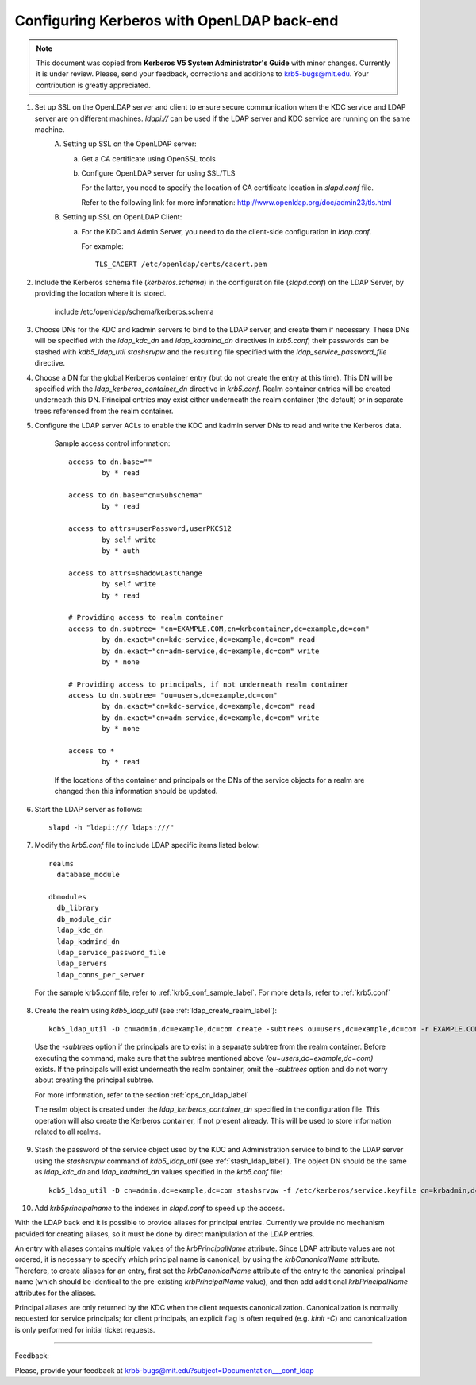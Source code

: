 Configuring Kerberos with OpenLDAP back-end
=================================================

.. note:: This document was copied from **Kerberos V5 System Administrator's Guide** with minor changes. Currently it is under review. Please, send your feedback, corrections and additions to krb5-bugs@mit.edu. Your contribution is greatly appreciated.

.. seealso:: :ref:`ldap_be_ubuntu`

1. Set up SSL on the OpenLDAP server and client to ensure secure communication when the KDC service and LDAP server are on different machines. *ldapi\://* can be used if the LDAP server and KDC service are running on the same machine.
         \A. Setting up SSL on the OpenLDAP server:
               a) Get a CA certificate using OpenSSL tools
               b) Configure OpenLDAP server for using SSL/TLS

                  For the latter, you need to specify the location of CA certificate location in *slapd.conf* file.

                  Refer to the following link for more information: http://www.openldap.org/doc/admin23/tls.html 

         \B. Setting up SSL on OpenLDAP Client:
               a) For the KDC and Admin Server, you need to do the client-side configuration in *ldap.conf*.

                  For example::

                                      TLS_CACERT /etc/openldap/certs/cacert.pem
                                      

2. Include the Kerberos schema file (*kerberos.schema*) in the configuration file (*slapd.conf*) on the LDAP Server, by providing the location where it is stored.

                include /etc/openldap/schema/kerberos.schema
                

3. Choose DNs for the KDC and kadmin servers to bind to the LDAP server, and create them if necessary. These DNs will be specified with the *ldap_kdc_dn* and *ldap_kadmind_dn* directives in *krb5.conf*; their passwords can be stashed with *kdb5_ldap_util stashsrvpw* and the resulting file specified with the *ldap_service_password_file* directive.

4. Choose a DN for the global Kerberos container entry (but do not create the entry at this time). This DN will be specified with the *ldap_kerberos_container_dn* directive in *krb5.conf*. Realm container entries will be created underneath this DN. Principal entries may exist either underneath the realm container (the default) or in separate trees referenced from the realm container.

5. Configure the LDAP server ACLs to enable the KDC and kadmin server DNs to read and write the Kerberos data.

      Sample access control information::

                access to dn.base=""
                        by * read
                
                access to dn.base="cn=Subschema"
                        by * read
                
                access to attrs=userPassword,userPKCS12
                        by self write
                        by * auth
                
                access to attrs=shadowLastChange
                        by self write
                        by * read
                
                # Providing access to realm container
                access to dn.subtree= "cn=EXAMPLE.COM,cn=krbcontainer,dc=example,dc=com"
                        by dn.exact="cn=kdc-service,dc=example,dc=com" read
                        by dn.exact="cn=adm-service,dc=example,dc=com" write
                        by * none
                
                # Providing access to principals, if not underneath realm container
                access to dn.subtree= "ou=users,dc=example,dc=com"
                        by dn.exact="cn=kdc-service,dc=example,dc=com" read
                        by dn.exact="cn=adm-service,dc=example,dc=com" write
                        by * none
                
                access to *
                        by * read
                

      If the locations of the container and principals or the DNs of the service objects for a realm are changed then this information should be updated.

6. Start the LDAP server as follows::

                slapd -h "ldapi:/// ldaps:///"
                

7. Modify the *krb5.conf* file to include LDAP specific items listed below::

                realms
                  database_module
                
                dbmodules
                  db_library
                  db_module_dir
                  ldap_kdc_dn
                  ldap_kadmind_dn
                  ldap_service_password_file
                  ldap_servers
                  ldap_conns_per_server
                


  For the sample krb5.conf file, refer to  :ref:`krb5_conf_sample_label`.  For more details, refer to :ref:`krb5.conf`

8. Create the realm using *kdb5_ldap_util* (see :ref:`ldap_create_realm_label`)::

                kdb5_ldap_util -D cn=admin,dc=example,dc=com create -subtrees ou=users,dc=example,dc=com -r EXAMPLE.COM -s
                


  Use the *-subtrees* option if the principals are to exist in a separate subtree from the realm container. Before executing the command, make sure that the subtree mentioned above *(ou=users,dc=example,dc=com)* exists. If the principals will exist underneath the realm container, omit the *-subtrees* option and do not worry about creating the principal subtree.

  For more information, refer to the section :ref:`ops_on_ldap_label`

  The realm object is created under the *ldap_kerberos_container_dn* specified in the configuration file. This operation will also create the Kerberos container, if not present already. This will be used to store information related to all realms.

9. Stash the password of the service object used by the KDC and Administration service to bind to the LDAP server using the *stashsrvpw* command of *kdb5_ldap_util* (see :ref:`stash_ldap_label`). The object DN should be the same as *ldap_kdc_dn* and *ldap_kadmind_dn* values specified in the *krb5.conf* file::

                kdb5_ldap_util -D cn=admin,dc=example,dc=com stashsrvpw -f /etc/kerberos/service.keyfile cn=krbadmin,dc=example,dc=com
                

10. Add *krb5principalname* to the indexes in *slapd.conf* to speed up the access. 

With the LDAP back end it is possible to provide aliases for principal entries. Currently we provide no mechanism provided for creating aliases, so it must be done by direct manipulation of the LDAP entries.

An entry with aliases contains multiple values of the *krbPrincipalName* attribute. Since LDAP attribute values are not ordered, it is necessary to specify which principal name is canonical, by using the *krbCanonicalName* attribute. Therefore, to create aliases for an entry, first set the *krbCanonicalName* attribute of the entry to the canonical principal name (which should be identical to the pre-existing *krbPrincipalName* value), and then add additional *krbPrincipalName* attributes for the aliases.

Principal aliases are only returned by the KDC when the client requests canonicalization. Canonicalization is normally requested for service principals; for client principals, an explicit flag is often required (e.g. *kinit -C*) and canonicalization is only performed for initial ticket requests. 

----------------------------------

Feedback:

Please, provide your feedback at krb5-bugs@mit.edu?subject=Documentation___conf_ldap
